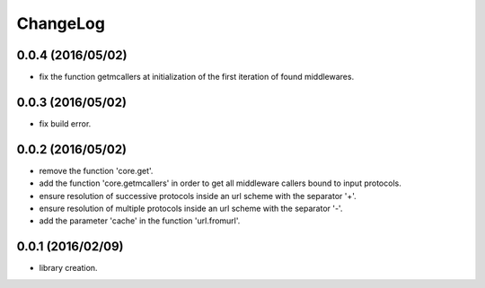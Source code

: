 ChangeLog
=========

0.0.4 (2016/05/02)
------------------

- fix the function getmcallers at initialization of the first iteration of found middlewares.

0.0.3 (2016/05/02)
------------------

- fix build error.

0.0.2 (2016/05/02)
------------------

- remove the function 'core.get'.
- add the function 'core.getmcallers' in order to get all middleware callers bound to input protocols.
- ensure resolution of successive protocols inside an url scheme with the separator '+'.
- ensure resolution of multiple protocols inside an url scheme with the separator '-'.
- add the parameter 'cache' in the function 'url.fromurl'.

0.0.1 (2016/02/09)
------------------

- library creation.
